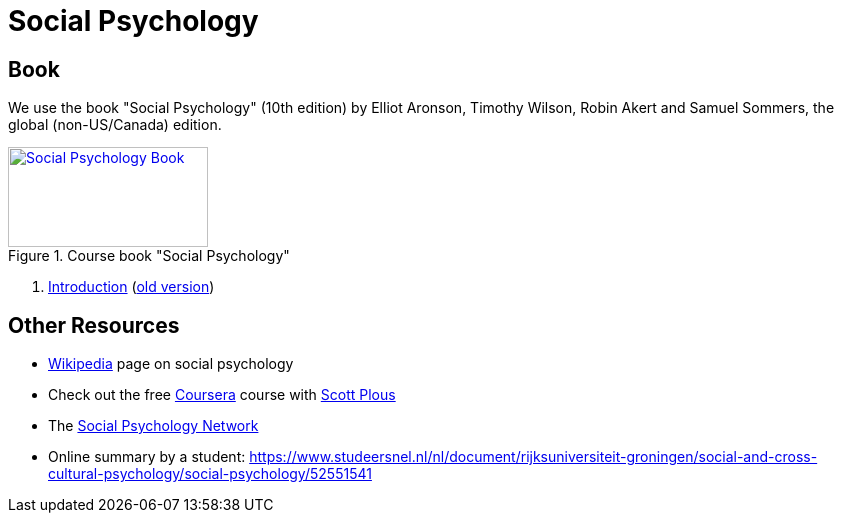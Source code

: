 = Social Psychology

== Book

[#id-introduction-book]
We use the book "Social Psychology" (10th edition) by Elliot Aronson, Timothy Wilson, Robin Akert and Samuel Sommers, the global (non-US/Canada) edition.

.Course book "Social Psychology"
[link=https://www.pearson.com/nl/en_NL/higher-education/subject-catalogue/psychology/Social-Psychology-Aaronson-10e.html]
image::book_social_psychology.jpg[Social Psychology Book,200,100]

[arabic]
. link:ch1-introduction/index.html[Introduction] (link:ch1-introduction/index_old.html[old version])
// . link:ch2-xxx/index.html[Methodology] -- How Social Psychologists Do Research
// . link:ch3-xxx/index.html[Social Cognition] -- How We Think About the Social World
// . link:ch4-xxx/index.html[Social Perception] -- How We Come to Understand Other People
// . link:ch5-xxx/index.html[Self-Knowledge] -- Understanding Ourselves in a Social Context
// . link:ch6-xxx/index.html[Self-Justification] -- Cognitive Dissonance and the Need to Protect Our Self-Esteem
// . link:ch7-xxx/index.html[Attitudes] -- Influencing Thoughts and Feelings
// . link:ch8-xxx/index.html[Conformity and Obedience] -- Influencing Behavior
// . link:ch8-xxx/index.html[Group Process] -- Influence in Social Groups
// . link:ch10-xxx/index.html[Interpersonal Attraction] -- From Initial Impressions to Long-Term Intimacy
// . link:ch11-xxx/index.html[Prosocial Behavior] -- Why Do People Help?
// . link:ch12-xxx/index.html[Aggression] -- Why Do We Hurt Other People? Can We Prevent It?
// . link:ch13-xxx/index.html[Prejudice] -- Causes, Consequences, and Cures
// . link:chA1-xxx/index.html[Action: Happiness] -- Using Social Psychology to Achieve a Sustainable and Happy Future
// . link:chA2-xxx/index.html[Action: Healthy] -- Social Psychology and Health
// . link:chA3-xxx/index.html[Action: Law] -- Social Psychology and the Law

== Other Resources

* link:https://en.wikipedia.org/wiki/Social_psychology[Wikipedia] page on social psychology
* Check out the free link:https://www.coursera.org/learn/social-psychology[Coursera] course with link:http://www.scottplous.com/[Scott Plous]
* The link:https://www.socialpsychology.org/[Social Psychology Network]
* Online summary by a student: https://www.studeersnel.nl/nl/document/rijksuniversiteit-groningen/social-and-cross-cultural-psychology/social-psychology/52551541